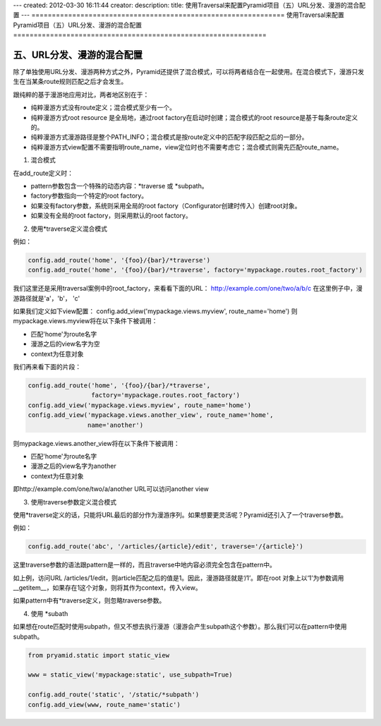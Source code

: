 ---
created: 2012-03-30 16:11:44
creator:
description: 
title: 使用Traversal来配置Pyramid项目（五）URL分发、漫游的混合配置
---
==============================================================
使用Traversal来配置Pyramid项目（五）URL分发、漫游的混合配置
==============================================================

五、URL分发、漫游的混合配置
-----------------------------

除了单独使用URL分发、漫游两种方式之外，Pyramid还提供了混合模式，可以将两者结合在一起使用。在混合模式下，漫游只发生在当某条route规则匹配之后才会发生。

跟纯粹的基于漫游地应用对比，两者地区别在于：

* 纯粹漫游方式没有route定义；混合模式至少有一个。
* 纯粹漫游方式root resource 是全局地，通过root factory在启动时创建；混合模式的root resource是基于每条route定义的。
* 纯粹漫游方式漫游路径是整个PATH_INFO；混合模式是按route定义中的匹配字段匹配之后的一部分。
* 纯粹漫游方式view配置不需要指明route_name，view定位时也不需要考虑它；混合模式则需先匹配route_name。


1. 混合模式

在add_route定义时：

* pattern参数包含一个特殊的动态内容：\*traverse 或 \*subpath。
* factory参数指向一个特定的root factory。
* 如果没有factory参数，系统则采用全局的root factory（Configurator创建时传入）创建root对象。
* 如果没有全局的root factory，则采用默认的root factory。


2. 使用*traverse定义混合模式

例如：

.. code:: python

    config.add_route('home', '{foo}/{bar}/*traverse')
    config.add_route('home', '{foo}/{bar}/*traverse', factory='mypackage.routes.root_factory')

我们这里还是采用traversal案例中的root_factory，来看看下面的URL：
http://example.com/one/two/a/b/c
在这里例子中，漫游路径就是'a'，'b'， 'c'

如果我们定义如下view配置：
config.add_view('mypackage.views.myview', route_name='home')
则mypackage.views.myview将在以下条件下被调用：

* 匹配'home'为route名字
* 漫游之后的view名字为空
* context为任意对象

我们再来看下面的片段：

.. code:: python

    config.add_route('home', '{foo}/{bar}/*traverse',
                     factory='mypackage.routes.root_factory')
    config.add_view('mypackage.views.myview', route_name='home')
    config.add_view('mypackage.views.another_view', route_name='home',
                    name='another')

则mypackage.views.another_view将在以下条件下被调用：

* 匹配'home'为route名字
* 漫游之后的view名字为another
* context为任意对象

即http://example.com/one/two/a/another URL可以访问another view

3. 使用traverse参数定义混合模式

使用*traverse定义的话，只能将URL最后的部分作为漫游序列。如果想要更灵活呢？Pyramid还引入了一个traverse参数。

例如：

.. code:: python

    config.add_route('abc', '/articles/{article}/edit', traverse='/{article}')

这里traverse参数的语法跟pattern是一样的，而且traverse中地内容必须完全包含在pattern中。

如上例，访问URL /articles/1/edit，则article匹配之后的值是1。因此，漫游路径就是‘/1’。即在root 对象上以‘1’为参数调用__getitem__，如果存在1这个对象，则将其作为context，传入view。

如果pattern中有*traverse定义，则忽略traverse参数。

4. 使用 \*subath

如果想在route匹配时使用subpath，但又不想去执行漫游（漫游会产生subpath这个参数）。那么我们可以在pattern中使用subpath。

.. code:: python

    from pryamid.static import static_view

    www = static_view('mypackage:static', use_subpath=True)

    config.add_route('static', '/static/*subpath')
    config.add_view(www, route_name='static')
